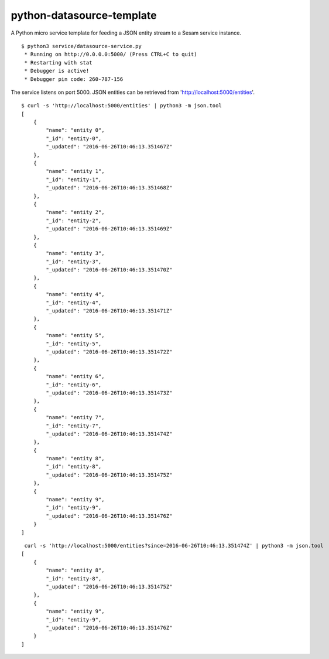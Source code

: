 ==========================
python-datasource-template
==========================

A Python micro service template for feeding a JSON entity stream to a Sesam service instance.

::

  $ python3 service/datasource-service.py
   * Running on http://0.0.0.0:5000/ (Press CTRL+C to quit)
   * Restarting with stat
   * Debugger is active!
   * Debugger pin code: 260-787-156

The service listens on port 5000. JSON entities can be retrieved from 'http://localhost:5000/entities'.

::

  $ curl -s 'http://localhost:5000/entities' | python3 -m json.tool
  [
      {
          "name": "entity 0",
          "_id": "entity-0",
          "_updated": "2016-06-26T10:46:13.351467Z"
      },
      {
          "name": "entity 1",
          "_id": "entity-1",
          "_updated": "2016-06-26T10:46:13.351468Z"
      },
      {
          "name": "entity 2",
          "_id": "entity-2",
          "_updated": "2016-06-26T10:46:13.351469Z"
      },
      {
          "name": "entity 3",
          "_id": "entity-3",
          "_updated": "2016-06-26T10:46:13.351470Z"
      },
      {
          "name": "entity 4",
          "_id": "entity-4",
          "_updated": "2016-06-26T10:46:13.351471Z"
      },
      {
          "name": "entity 5",
          "_id": "entity-5",
          "_updated": "2016-06-26T10:46:13.351472Z"
      },
      {
          "name": "entity 6",
          "_id": "entity-6",
          "_updated": "2016-06-26T10:46:13.351473Z"
      },
      {
          "name": "entity 7",
          "_id": "entity-7",
          "_updated": "2016-06-26T10:46:13.351474Z"
      },
      {
          "name": "entity 8",
          "_id": "entity-8",
          "_updated": "2016-06-26T10:46:13.351475Z"
      },
      {
          "name": "entity 9",
          "_id": "entity-9",
          "_updated": "2016-06-26T10:46:13.351476Z"
      }
  ]

::

   curl -s 'http://localhost:5000/entities?since=2016-06-26T10:46:13.351474Z' | python3 -m json.tool
  [
      {
          "name": "entity 8",
          "_id": "entity-8",
          "_updated": "2016-06-26T10:46:13.351475Z"
      },
      {
          "name": "entity 9",
          "_id": "entity-9",
          "_updated": "2016-06-26T10:46:13.351476Z"
      }
  ]
